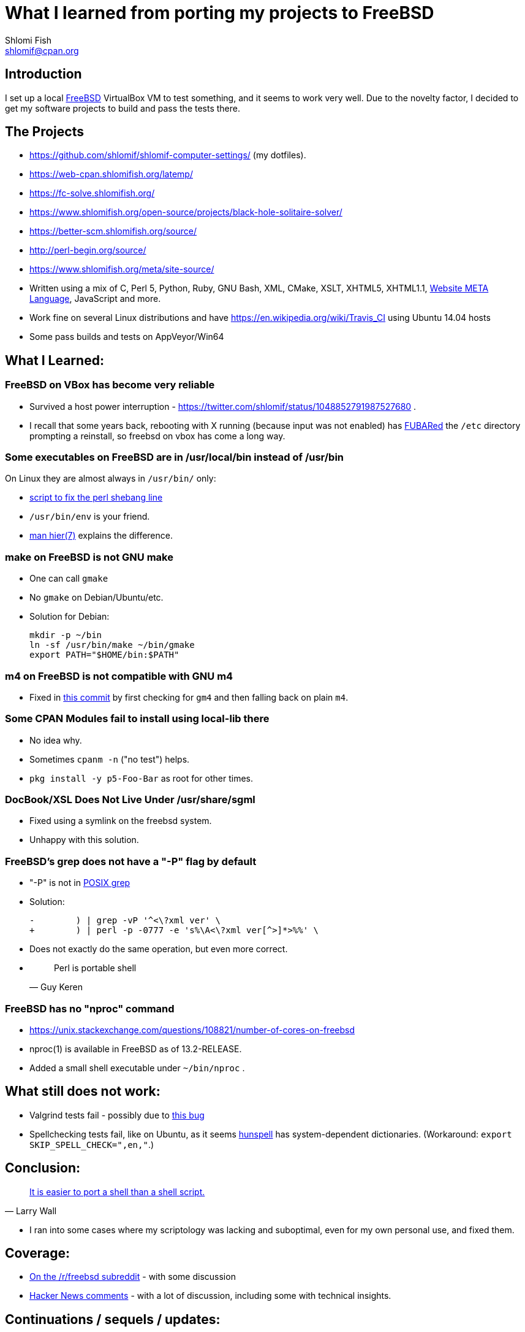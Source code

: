 What I learned from porting my projects to FreeBSD
==================================================
Shlomi Fish <shlomif@cpan.org>
:Date: 2018-10-07
:Revision: $Id$

[id="intro"]
Introduction
------------

I set up a local https://www.freebsd.org/[FreeBSD] VirtualBox VM to test
something, and it seems to work very well. Due to the novelty factor, I decided
to get my software projects to build and pass the tests there.

[id="the_projects"]
The Projects
------------

* https://github.com/shlomif/shlomif-computer-settings/ (my dotfiles).

* https://web-cpan.shlomifish.org/latemp/

* https://fc-solve.shlomifish.org/

* https://www.shlomifish.org/open-source/projects/black-hole-solitaire-solver/

* https://better-scm.shlomifish.org/source/

* http://perl-begin.org/source/

* https://www.shlomifish.org/meta/site-source/

* Written using a mix of C, Perl 5, Python, Ruby, GNU Bash, XML, CMake, XSLT,
XHTML5, XHTML1.1, https://github.com/thewml/website-meta-language[Website META Language], JavaScript and more.

* Work fine on several Linux distributions and have
https://en.wikipedia.org/wiki/Travis_CI using Ubuntu 14.04 hosts

* Some pass builds and tests on AppVeyor/Win64

[id="lessons"]
What I Learned:
---------------

[id="reliable"]
FreeBSD on VBox has become very reliable
~~~~~~~~~~~~~~~~~~~~~~~~~~~~~~~~~~~~~~~~

* Survived a host power interruption - https://twitter.com/shlomif/status/1048852791987527680 .

* I recall that some years back, rebooting with X running (because input was
not enabled) has https://en.wikipedia.org/wiki/List_of_military_slang_terms#FUBAR[FUBARed] the +/etc+ directory prompting a reinstall, so freebsd on vbox has come a long way.

[id="usr_local"]
Some executables on FreeBSD are in /usr/local/bin instead of /usr/bin
~~~~~~~~~~~~~~~~~~~~~~~~~~~~~~~~~~~~~~~~~~~~~~~~~~~~~~~~~~~~~~~~~~~~~

On Linux they are almost always in +/usr/bin/+ only:

* https://github.com/shlomif/shlomif-computer-settings/blob/master/shlomif-settings/home-bin-executables/bin/fix-perl-shebang.pl[script to fix the perl shebang line]

* +/usr/bin/env+ is your friend.

* https://www.freebsd.org/cgi/man.cgi?hier%287%29[man hier(7)] explains the
difference.

[id="gmake"]
make on FreeBSD is not GNU make
~~~~~~~~~~~~~~~~~~~~~~~~~~~~~~~

* One can call +gmake+

* No +gmake+ on Debian/Ubuntu/etc.
+
* Solution for Debian:
+
--------------
mkdir -p ~/bin
ln -sf /usr/bin/make ~/bin/gmake
export PATH="$HOME/bin:$PATH"
--------------

[id="m4"]
m4 on FreeBSD is not compatible with GNU m4
~~~~~~~~~~~~~~~~~~~~~~~~~~~~~~~~~~~~~~~~~~~

* Fixed in https://github.com/thewml/website-meta-language/commit/97c4ce264b66c880ea0016c096fda9d3188c0f4e[this commit] by first checking for +gm4+ and
then falling back on plain +m4+.

[id="cpan_dists"]
Some CPAN Modules fail to install using local-lib there
~~~~~~~~~~~~~~~~~~~~~~~~~~~~~~~~~~~~~~~~~~~~~~~~~~~~~~~

* No idea why.

* Sometimes +cpanm -n+ ("no test") helps.

* +pkg install -y p5-Foo-Bar+ as root for other times.

[id="docbook_xsl"]
DocBook/XSL Does Not Live Under /usr/share/sgml
~~~~~~~~~~~~~~~~~~~~~~~~~~~~~~~~~~~~~~~~~~~~~~~

* Fixed using a symlink on the freebsd system.

* Unhappy with this solution.

[id="grep_dash_P"]
FreeBSD's grep does not have a "-P" flag by default
~~~~~~~~~~~~~~~~~~~~~~~~~~~~~~~~~~~~~~~~~~~~~~~~~~~

* "-P" is not in http://pubs.opengroup.org/onlinepubs/009695399/utilities/grep.html[POSIX grep]

* Solution:
+
-----------------
-        ) | grep -vP '^<\?xml ver' \
+        ) | perl -p -0777 -e 's%\A<\?xml ver[^>]*>%%' \
-----------------

* Does not exactly do the same operation, but even more correct.

* {blank}
+
[quote, Guy Keren]
Perl is portable shell

[id="nproc"]
FreeBSD has no "nproc" command
~~~~~~~~~~~~~~~~~~~~~~~~~~~~~~

* https://unix.stackexchange.com/questions/108821/number-of-cores-on-freebsd

* nproc(1) is available in FreeBSD as of 13.2-RELEASE.

* Added a small shell executable under +~/bin/nproc+ .

[id="to_do"]
What still does not work:
-------------------------

* Valgrind tests fail - possibly due to https://github.com/shlomif/perl-Test-RunValgrind/issues/5[this bug]

* Spellchecking tests fail, like on Ubuntu, as it seems https://en.wikipedia.org/wiki/Hunspell[hunspell] has system-dependent dictionaries. (Workaround: +export SKIP_SPELL_CHECK=",en,"+.)

[id="conclusion"]
Conclusion:
-----------

[quote, Larry Wall]
https://www.quotes.net/quote/34583[It is easier to port a shell than a shell script.]

* I ran into some cases where my scriptology was lacking and suboptimal, even
for my own personal use, and fixed them.

[id="coverage"]
Coverage:
---------

* https://www.reddit.com/r/freebsd/comments/9ncmrs/what_i_learned_from_porting_my_projects_to_freebsd/[On the /r/freebsd subreddit] - with some discussion

* https://news.ycombinator.com/item?id=18318771[Hacker News comments] - with a lot of discussion, including some with technical insights.

[id="continuations"]
Continuations / sequels / updates:
----------------------------------

* https://github.com/shlomif/what-i-learned-from-porting-to-freebsd["What I learned from porting my projects to FreeBSD"]

* https://github.com/shlomif/why-my-projects-cannot-support-netbsd-yet["Why my projects cannot support NetBSD (yet)"]

* https://github.com/shlomif/why-the-BSDs-should-not-blame-USL-vs-BSDi-for-linux-dominance["Why the BSDs should not blame the USL vs BSDi lawsuits for Linux’s dominance"]
